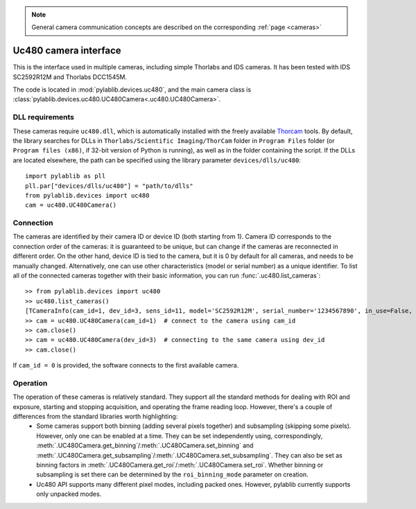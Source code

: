 .. _cameras_uc480:

.. note::
    General camera communication concepts are described on the corresponding :ref:`page <cameras>`

Uc480 camera interface
=======================

This is the interface used in multiple cameras, including simple Thorlabs and IDS cameras. It has been tested with IDS SC2592R12M and Thorlabs DCC1545M.

The code is located in :mod:`pylablib.devices.uc480`, and the main camera class is :class:`pylablib.devices.uc480.UC480Camera<.uc480.UC480Camera>`.

DLL requirements
-----------------------

These cameras require ``uc480.dll``, which is automatically installed with the freely available `Thorcam <https://www.thorlabs.com/software_pages/ViewSoftwarePage.cfm?Code=ThorCam>`__ tools. By default, the library searches for DLLs in ``Thorlabs/Scientific Imaging/ThorCam`` folder in ``Program Files`` folder (or ``Program files (x86)``, if 32-bit version of Python is running), as well as in the folder containing the script. If the DLLs are located elsewhere, the path can be specified using the library parameter ``devices/dlls/uc480``::

    import pylablib as pll
    pll.par["devices/dlls/uc480"] = "path/to/dlls"
    from pylablib.devices import uc480
    cam = uc480.UC480Camera()


Connection
-----------------------

The cameras are identified by their camera ID or device ID (both starting from 1). Camera ID corresponds to the connection order of the cameras: it is guaranteed to be unique, but can change if the cameras are reconnected in different order. On the other hand, device ID is tied to the camera, but it is 0 by default for all cameras, and needs to be manually changed. Alternatively, one can use other characteristics (model or serial number) as a unique identifier. To list all of the connected cameras together with their basic information, you can run :func:`.uc480.list_cameras`::

    >> from pylablib.devices import uc480
    >> uc480.list_cameras()
    [TCameraInfo(cam_id=1, dev_id=3, sens_id=11, model='SC2592R12M', serial_number='1234567890', in_use=False, status=0)]
    >> cam = uc480.UC480Camera(cam_id=1)  # connect to the camera using cam_id
    >> cam.close()
    >> cam = uc480.UC480Camera(dev_id=3)  # connecting to the same camera using dev_id
    >> cam.close()

If ``cam_id = 0`` is provided, the software connects to the first available camera.

Operation
------------------------

The operation of these cameras is relatively standard. They support all the standard methods for dealing with ROI and exposure, starting and stopping acquisition, and operating the frame reading loop. However, there's a couple of differences from the standard libraries worth highlighting:
    - Some cameras support both binning (adding several pixels together) and subsampling (skipping some pixels). However, only one can be enabled at a time. They can be set independently using, correspondingly, :meth:`.UC480Camera.get_binning`/:meth:`.UC480Camera.set_binning` and :meth:`.UC480Camera.get_subsampling`/:meth:`.UC480Camera.set_subsampling`. They can also be set as binning factors in :meth:`.UC480Camera.get_roi`/:meth:`.UC480Camera.set_roi`. Whether binning or subsampling is set there can be determined by the ``roi_binning_mode`` parameter on creation.
    - Uc480 API supports many different pixel modes, including packed ones. However, pylablib currently supports only unpacked modes.